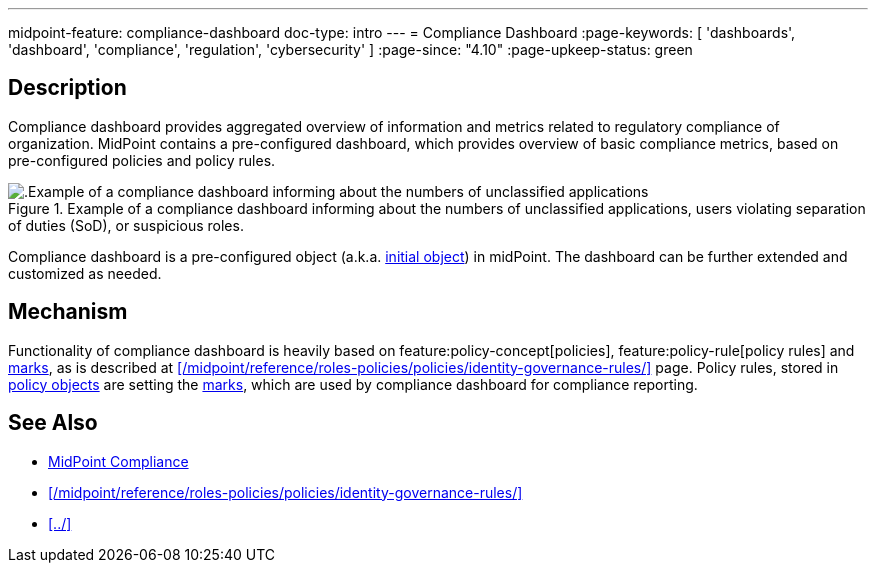 ---
midpoint-feature: compliance-dashboard
doc-type: intro
---
= Compliance Dashboard
:page-keywords: [ 'dashboards', 'dashboard', 'compliance', 'regulation', 'cybersecurity' ]
:page-since: "4.10"
:page-upkeep-status: green

== Description

Compliance dashboard provides aggregated overview of information and metrics related to regulatory compliance of organization.
MidPoint contains a pre-configured dashboard, which provides overview of basic compliance metrics, based on pre-configured policies and policy rules.

.Example of a compliance dashboard informing about the numbers of unclassified applications, users violating separation of duties (SoD), or suspicious roles.
image::compliance-dashboard-screenshot.png[.Example of a compliance dashboard informing about the numbers of unclassified applications, users violating separation of duties (SoD), or suspicious roles.]

Compliance dashboard is a pre-configured object (a.k.a. xref:/midpoint/reference/deployment/ninja/command/initial-objects/[initial object]) in midPoint.
The dashboard can be further extended and customized as needed.

== Mechanism

Functionality of compliance dashboard is heavily based on feature:policy-concept[policies], feature:policy-rule[policy rules] and xref:/midpoint/reference/concepts/mark/[marks], as is described at xref:/midpoint/reference/roles-policies/policies/identity-governance-rules/[] page.
Policy rules, stored in xref:/midpoint/reference/schema/policy/[policy objects] are setting the xref:/midpoint/reference/concepts/mark/[marks], which are used by compliance dashboard for compliance reporting.

== See Also

* xref:/midpoint/compliance/[MidPoint Compliance]

* xref:/midpoint/reference/roles-policies/policies/identity-governance-rules/[]

* xref:../[]

